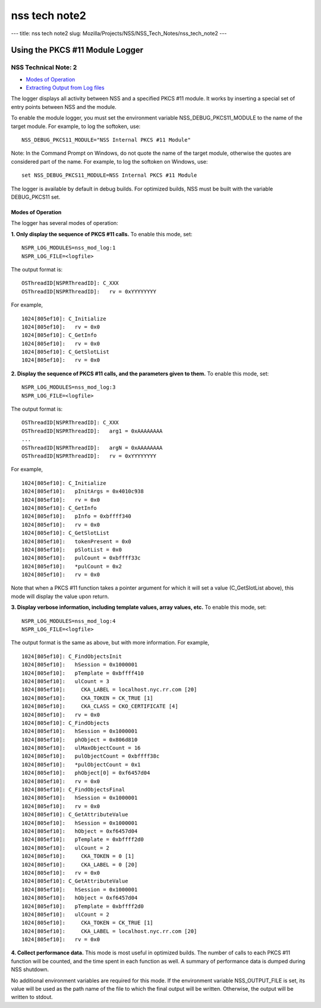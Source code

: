 ==============
nss tech note2
==============
--- title: nss tech note2 slug:
Mozilla/Projects/NSS/NSS_Tech_Notes/nss_tech_note2 ---

.. _Using_the_PKCS_11_Module_Logger:

Using the PKCS #11 Module Logger
================================

.. _NSS_Technical_Note_2:

NSS Technical Note: 2
---------------------

-  `Modes of Operation <#modes>`__
-  `Extracting Output from Log files <#extracting>`__

The logger displays all activity between NSS and a specified PKCS #11
module. It works by inserting a special set of entry points between NSS
and the module.

To enable the module logger, you must set the environment variable
NSS_DEBUG_PKCS11_MODULE to the name of the target module. For example,
to log the softoken, use:

::

   NSS_DEBUG_PKCS11_MODULE="NSS Internal PKCS #11 Module"

Note: In the Command Prompt on Windows, do not quote the name of the
target module, otherwise the quotes are considered part of the name. For
example, to log the softoken on Windows, use:

::

         set NSS_DEBUG_PKCS11_MODULE=NSS Internal PKCS #11 Module

The logger is available by default in debug builds. For optimized
builds, NSS must be built with the variable DEBUG_PKCS11 set.

.. _Modes_of_Operation:

Modes of Operation
~~~~~~~~~~~~~~~~~~

The logger has several modes of operation:

**1. Only display the sequence of PKCS #11 calls.** To enable this mode,
set:

::

   NSPR_LOG_MODULES=nss_mod_log:1
   NSPR_LOG_FILE=<logfile>

The output format is:

::

   OSThreadID[NSPRThreadID]: C_XXX
   OSThreadID[NSPRThreadID]:   rv = 0xYYYYYYYY

For example,

::

   1024[805ef10]: C_Initialize
   1024[805ef10]:   rv = 0x0
   1024[805ef10]: C_GetInfo
   1024[805ef10]:   rv = 0x0
   1024[805ef10]: C_GetSlotList
   1024[805ef10]:   rv = 0x0

**2. Display the sequence of PKCS #11 calls, and the parameters given to
them.** To enable this mode, set:

::

   NSPR_LOG_MODULES=nss_mod_log:3
   NSPR_LOG_FILE=<logfile>

The output format is:

::

   OSThreadID[NSPRThreadID]: C_XXX
   OSThreadID[NSPRThreadID]:   arg1 = 0xAAAAAAAA
   ...
   OSThreadID[NSPRThreadID]:   argN = 0xAAAAAAAA
   OSThreadID[NSPRThreadID]:   rv = 0xYYYYYYYY

For example,

::

   1024[805ef10]: C_Initialize
   1024[805ef10]:   pInitArgs = 0x4010c938
   1024[805ef10]:   rv = 0x0
   1024[805ef10]: C_GetInfo
   1024[805ef10]:   pInfo = 0xbffff340
   1024[805ef10]:   rv = 0x0
   1024[805ef10]: C_GetSlotList
   1024[805ef10]:   tokenPresent = 0x0
   1024[805ef10]:   pSlotList = 0x0
   1024[805ef10]:   pulCount = 0xbffff33c
   1024[805ef10]:   *pulCount = 0x2
   1024[805ef10]:   rv = 0x0

Note that when a PKCS #11 function takes a pointer argument for which it
will set a value (C_GetSlotList above), this mode will display the value
upon return.

**3. Display verbose information, including template values, array
values, etc.** To enable this mode, set:

::

   NSPR_LOG_MODULES=nss_mod_log:4
   NSPR_LOG_FILE=<logfile>

The output format is the same as above, but with more information. For
example,

::

   1024[805ef10]: C_FindObjectsInit
   1024[805ef10]:   hSession = 0x1000001
   1024[805ef10]:   pTemplate = 0xbffff410
   1024[805ef10]:   ulCount = 3
   1024[805ef10]:     CKA_LABEL = localhost.nyc.rr.com [20]
   1024[805ef10]:     CKA_TOKEN = CK_TRUE [1]
   1024[805ef10]:     CKA_CLASS = CKO_CERTIFICATE [4]
   1024[805ef10]:   rv = 0x0
   1024[805ef10]: C_FindObjects
   1024[805ef10]:   hSession = 0x1000001
   1024[805ef10]:   phObject = 0x806d810
   1024[805ef10]:   ulMaxObjectCount = 16
   1024[805ef10]:   pulObjectCount = 0xbffff38c
   1024[805ef10]:   *pulObjectCount = 0x1
   1024[805ef10]:   phObject[0] = 0xf6457d04
   1024[805ef10]:   rv = 0x0
   1024[805ef10]: C_FindObjectsFinal
   1024[805ef10]:   hSession = 0x1000001
   1024[805ef10]:   rv = 0x0
   1024[805ef10]: C_GetAttributeValue
   1024[805ef10]:   hSession = 0x1000001
   1024[805ef10]:   hObject = 0xf6457d04
   1024[805ef10]:   pTemplate = 0xbffff2d0
   1024[805ef10]:   ulCount = 2
   1024[805ef10]:     CKA_TOKEN = 0 [1]
   1024[805ef10]:     CKA_LABEL = 0 [20]
   1024[805ef10]:   rv = 0x0
   1024[805ef10]: C_GetAttributeValue
   1024[805ef10]:   hSession = 0x1000001
   1024[805ef10]:   hObject = 0xf6457d04
   1024[805ef10]:   pTemplate = 0xbffff2d0
   1024[805ef10]:   ulCount = 2
   1024[805ef10]:     CKA_TOKEN = CK_TRUE [1]
   1024[805ef10]:     CKA_LABEL = localhost.nyc.rr.com [20]
   1024[805ef10]:   rv = 0x0

**4. Collect performance data.** This mode is most useful in optimized
builds. The number of calls to each PKCS #11 function will be counted,
and the time spent in each function as well. A summary of performance
data is dumped during NSS shutdown.

No additional environment variables are required for this mode. If the
environment variable NSS_OUTPUT_FILE is set, its value will be used as
the path name of the file to which the final output will be written.
Otherwise, the output will be written to stdout.
